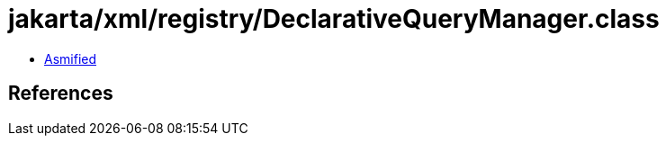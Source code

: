 = jakarta/xml/registry/DeclarativeQueryManager.class

 - link:DeclarativeQueryManager-asmified.java[Asmified]

== References

